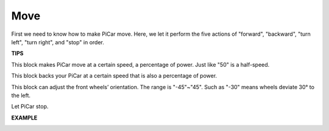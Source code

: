 Move
============

First we need to know how to make PiCar move. Here, we let it perform the five actions of "forward", "backward", "turn left", "turn right", and "stop" in order.


**TIPS**

.. image:: img/block/sp210512_113300.png

This block makes PiCar move at a certain speed, a percentage of power. Just like "50" is a half-speed.

.. image:: img/block/sp210512_113418.png

This block backs your PiCar at a certain speed that is also a percentage of power.

.. image:: img/block/sp210512_113514.png

This block can adjust the front wheels’ orientation. The range is "-45"~"45". Such as "-30" means wheels deviate 30° to the left.

.. image:: img/block/sp210512_113550.png

Let PiCar stop.

**EXAMPLE**

.. image:: img/block/sp210512_113827.png

